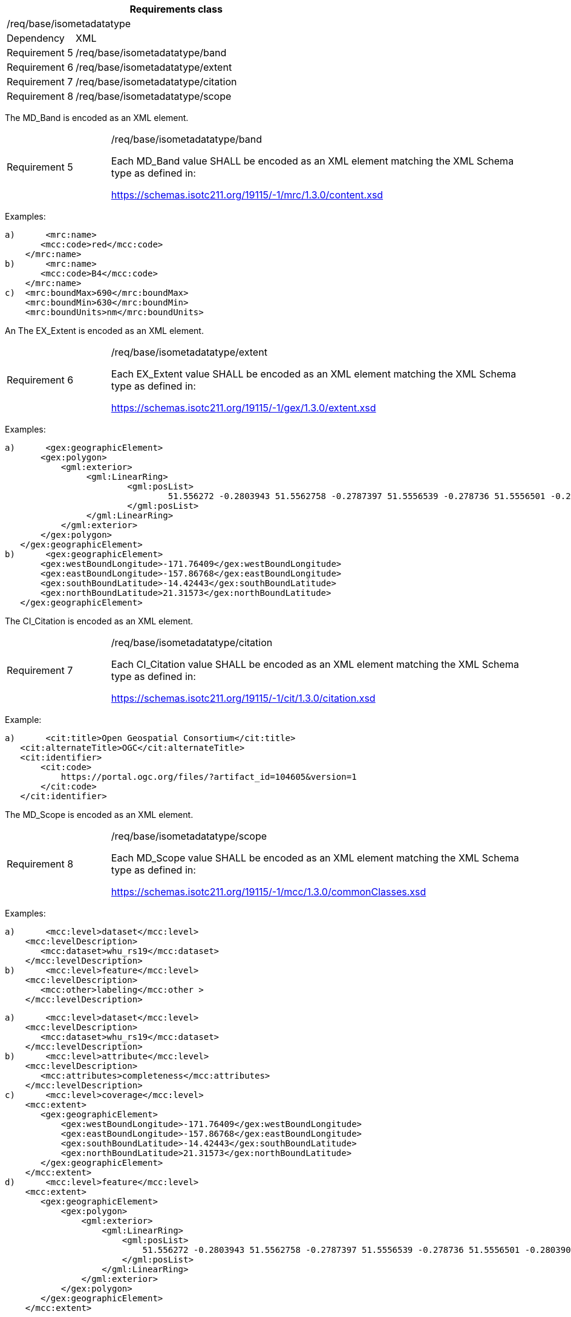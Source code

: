 [width="100%",cols="20%,80%",options="header",]
|===
2+|*Requirements class* 
2+|/req/base/isometadatatype
|Dependency |XML
|Requirement 5|/req/base/isometadatatype/band
|Requirement 6|/req/base/isometadatatype/extent
|Requirement 7|/req/base/isometadatatype/citation
|Requirement 8|/req/base/isometadatatype/scope
|===

The MD_Band is encoded as an XML element.

[width="100%",cols="20%,80%",]
|===
|Requirement 5|/req/base/isometadatatype/band

Each MD_Band value SHALL be encoded as an XML element matching the XML Schema type as defined in:

https://schemas.isotc211.org/19115/-1/mrc/1.3.0/content.xsd
|===

Examples:

 a)	<mrc:name>
        <mcc:code>red</mcc:code>
     </mrc:name>
 b)	<mrc:name>
        <mcc:code>B4</mcc:code>
     </mrc:name>
 c)  <mrc:boundMax>690</mrc:boundMax>
     <mrc:boundMin>630</mrc:boundMin>
     <mrc:boundUnits>nm</mrc:boundUnits>


An The EX_Extent is encoded as an XML element.

[width="100%",cols="20%,80%",]
|===
|Requirement 6|/req/base/isometadatatype/extent

Each EX_Extent value SHALL be encoded as an XML element matching the XML Schema type as defined in:

https://schemas.isotc211.org/19115/-1/gex/1.3.0/extent.xsd
|===

Examples:

 a)	<gex:geographicElement>
        <gex:polygon>
            <gml:exterior>
		        <gml:LinearRing>
			        <gml:posList>
				        51.556272 -0.2803943 51.5562758 -0.2787397 51.5556539 -0.278736 51.5556501 -0.2803906 51.556272 -0.2803943
			        </gml:posList>
		        </gml:LinearRing>
            </gml:exterior>
        </gex:polygon>
    </gex:geographicElement>
 b)	<gex:geographicElement>
        <gex:westBoundLongitude>-171.76409</gex:westBoundLongitude>
        <gex:eastBoundLongitude>-157.86768</gex:eastBoundLongitude>
        <gex:southBoundLatitude>-14.42443</gex:southBoundLatitude>
        <gex:northBoundLatitude>21.31573</gex:northBoundLatitude>
    </gex:geographicElement>

The CI_Citation is encoded as an XML element.

[width="100%",cols="20%,80%",]
|===
|Requirement 7|/req/base/isometadatatype/citation

Each CI_Citation value SHALL be encoded as an XML element matching the XML Schema type as defined in:

https://schemas.isotc211.org/19115/-1/cit/1.3.0/citation.xsd
|===

Example:

 a)	<cit:title>Open Geospatial Consortium</cit:title>
    <cit:alternateTitle>OGC</cit:alternateTitle> 
    <cit:identifier>
        <cit:code>
            https://portal.ogc.org/files/?artifact_id=104605&version=1
        </cit:code>
    </cit:identifier>

The MD_Scope is encoded as an XML element.

[width="100%",cols="20%,80%",]
|===
|Requirement 8|/req/base/isometadatatype/scope

Each MD_Scope value SHALL be encoded as an XML element matching the XML Schema type as defined in:

https://schemas.isotc211.org/19115/-1/mcc/1.3.0/commonClasses.xsd
|===

Examples:

 a)	<mcc:level>dataset</mcc:level>
     <mcc:levelDescription>
        <mcc:dataset>whu_rs19</mcc:dataset>
     </mcc:levelDescription>
 b)	<mcc:level>feature</mcc:level>
     <mcc:levelDescription>
        <mcc:other>labeling</mcc:other >
     </mcc:levelDescription>

 a)	<mcc:level>dataset</mcc:level>
     <mcc:levelDescription>
        <mcc:dataset>whu_rs19</mcc:dataset>
     </mcc:levelDescription>
 b)	<mcc:level>attribute</mcc:level>
     <mcc:levelDescription>
        <mcc:attributes>completeness</mcc:attributes>
     </mcc:levelDescription>
 c)	<mcc:level>coverage</mcc:level>
     <mcc:extent>
        <gex:geographicElement>
            <gex:westBoundLongitude>-171.76409</gex:westBoundLongitude>
            <gex:eastBoundLongitude>-157.86768</gex:eastBoundLongitude>
            <gex:southBoundLatitude>-14.42443</gex:southBoundLatitude>
            <gex:northBoundLatitude>21.31573</gex:northBoundLatitude>
        </gex:geographicElement>
     </mcc:extent>
 d)	<mcc:level>feature</mcc:level>
     <mcc:extent>
        <gex:geographicElement>
            <gex:polygon>
                <gml:exterior>
                    <gml:LinearRing>
                        <gml:posList>
                            51.556272 -0.2803943 51.5562758 -0.2787397 51.5556539 -0.278736 51.5556501 -0.2803906 51.556272 -0.2803943
                        </gml:posList>
                    </gml:LinearRing>
                </gml:exterior>
            </gex:polygon>
        </gex:geographicElement>
     </mcc:extent>